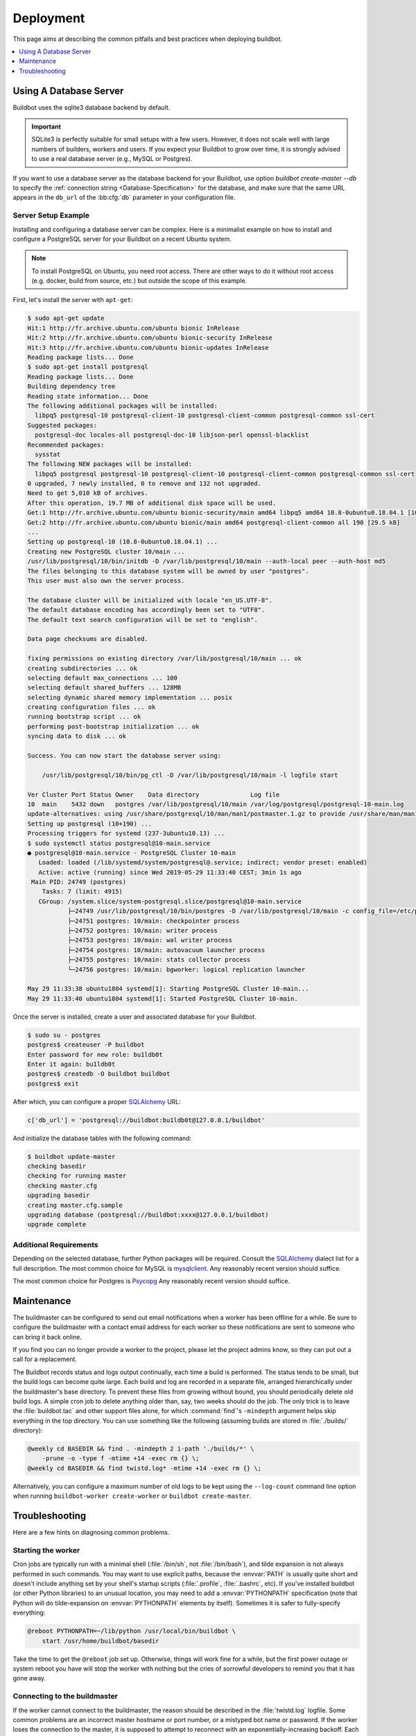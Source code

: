 Deployment
==========

This page aims at describing the common pitfalls and best practices when deploying buildbot.

.. contents::
    :depth: 1
    :local:

.. _Database-Server:

Using A Database Server
-----------------------

Buildbot uses the sqlite3 database backend by default.

.. important::

   SQLite3 is perfectly suitable for small setups with a few users.
   However, it does not scale well with large numbers of builders, workers and users.
   If you expect your Buildbot to grow over time, it is strongly advised to use a real database server (e.g., MySQL or Postgres).

If you want to use a database server as the database backend for your Buildbot, use option `buildbot create-master --db` to specify the :ref:`connection string <Database-Specification>` for the database, and make sure that the same URL appears in the ``db_url`` of the :bb:cfg:`db` parameter in your configuration file.

Server Setup Example
~~~~~~~~~~~~~~~~~~~~

Installing and configuring a database server can be complex.
Here is a minimalist example on how to install and configure a PostgreSQL server for your Buildbot on a recent Ubuntu system.

.. note::

   To install PostgreSQL on Ubuntu, you need root access.
   There are other ways to do it without root access (e.g. docker, build from source, etc.) but outside the scope of this example.

First, let's install the server with ``apt-get``:

.. code-block:: console

   $ sudo apt-get update
   Hit:1 http://fr.archive.ubuntu.com/ubuntu bionic InRelease
   Hit:2 http://fr.archive.ubuntu.com/ubuntu bionic-security InRelease
   Hit:3 http://fr.archive.ubuntu.com/ubuntu bionic-updates InRelease
   Reading package lists... Done
   $ sudo apt-get install postgresql
   Reading package lists... Done
   Building dependency tree
   Reading state information... Done
   The following additional packages will be installed:
     libpq5 postgresql-10 postgresql-client-10 postgresql-client-common postgresql-common ssl-cert
   Suggested packages:
     postgresql-doc locales-all postgresql-doc-10 libjson-perl openssl-blacklist
   Recommended packages:
     sysstat
   The following NEW packages will be installed:
     libpq5 postgresql postgresql-10 postgresql-client-10 postgresql-client-common postgresql-common ssl-cert
   0 upgraded, 7 newly installed, 0 to remove and 132 not upgraded.
   Need to get 5,010 kB of archives.
   After this operation, 19.7 MB of additional disk space will be used.
   Get:1 http://fr.archive.ubuntu.com/ubuntu bionic-security/main amd64 libpq5 amd64 10.8-0ubuntu0.18.04.1 [107 kB]
   Get:2 http://fr.archive.ubuntu.com/ubuntu bionic/main amd64 postgresql-client-common all 190 [29.5 kB]
   ...
   Setting up postgresql-10 (10.8-0ubuntu0.18.04.1) ...
   Creating new PostgreSQL cluster 10/main ...
   /usr/lib/postgresql/10/bin/initdb -D /var/lib/postgresql/10/main --auth-local peer --auth-host md5
   The files belonging to this database system will be owned by user "postgres".
   This user must also own the server process.

   The database cluster will be initialized with locale "en_US.UTF-8".
   The default database encoding has accordingly been set to "UTF8".
   The default text search configuration will be set to "english".

   Data page checksums are disabled.

   fixing permissions on existing directory /var/lib/postgresql/10/main ... ok
   creating subdirectories ... ok
   selecting default max_connections ... 100
   selecting default shared_buffers ... 128MB
   selecting dynamic shared memory implementation ... posix
   creating configuration files ... ok
   running bootstrap script ... ok
   performing post-bootstrap initialization ... ok
   syncing data to disk ... ok

   Success. You can now start the database server using:

       /usr/lib/postgresql/10/bin/pg_ctl -D /var/lib/postgresql/10/main -l logfile start

   Ver Cluster Port Status Owner    Data directory              Log file
   10  main    5432 down   postgres /var/lib/postgresql/10/main /var/log/postgresql/postgresql-10-main.log
   update-alternatives: using /usr/share/postgresql/10/man/man1/postmaster.1.gz to provide /usr/share/man/man1/postmaster.1.gz (postmaster.1.gz) in auto mode
   Setting up postgresql (10+190) ...
   Processing triggers for systemd (237-3ubuntu10.13) ...
   $ sudo systemctl status postgresql@10-main.service
   ● postgresql@10-main.service - PostgreSQL Cluster 10-main
      Loaded: loaded (/lib/systemd/system/postgresql@.service; indirect; vendor preset: enabled)
      Active: active (running) since Wed 2019-05-29 11:33:40 CEST; 3min 1s ago
    Main PID: 24749 (postgres)
       Tasks: 7 (limit: 4915)
      CGroup: /system.slice/system-postgresql.slice/postgresql@10-main.service
              ├─24749 /usr/lib/postgresql/10/bin/postgres -D /var/lib/postgresql/10/main -c config_file=/etc/postgresql/10/main/postgresql.conf
              ├─24751 postgres: 10/main: checkpointer process
              ├─24752 postgres: 10/main: writer process
              ├─24753 postgres: 10/main: wal writer process
              ├─24754 postgres: 10/main: autovacuum launcher process
              ├─24755 postgres: 10/main: stats collector process
              └─24756 postgres: 10/main: bgworker: logical replication launcher

   May 29 11:33:38 ubuntu1804 systemd[1]: Starting PostgreSQL Cluster 10-main...
   May 29 11:33:40 ubuntu1804 systemd[1]: Started PostgreSQL Cluster 10-main.

Once the server is installed, create a user and associated database for your Buildbot.

.. code-block:: console

   $ sudo su - postgres
   postgres$ createuser -P buildbot
   Enter password for new role: bu1ldb0t
   Enter it again: bu1ldb0t
   postgres$ createdb -O buildbot buildbot
   postgres$ exit

After which, you can configure a proper `SQLAlchemy`_ URL:

.. code-block:: python

   c['db_url'] = 'postgresql://buildbot:bu1ldb0t@127.0.0.1/buildbot'

And initialize the database tables with the following command:

.. code-block:: console

   $ buildbot update-master
   checking basedir
   checking for running master
   checking master.cfg
   upgrading basedir
   creating master.cfg.sample
   upgrading database (postgresql://buildbot:xxxx@127.0.0.1/buildbot)
   upgrade complete

Additional Requirements
~~~~~~~~~~~~~~~~~~~~~~~

Depending on the selected database, further Python packages will be required.
Consult the `SQLAlchemy`_ dialect list for a full description.
The most common choice for MySQL is `mysqlclient`_.
Any reasonably recent version should suffice.

The most common choice for Postgres is `Psycopg`_
Any reasonably recent version should suffice.

.. _SQLAlchemy: http://www.sqlalchemy.org/
.. _Psycopg: http://initd.org/psycopg/
.. _mysqlclient: https://github.com/PyMySQL/mysqlclient-python


.. _Maintenance:

Maintenance
-----------

The buildmaster can be configured to send out email notifications when a worker has been offline for a while.
Be sure to configure the buildmaster with a contact email address for each worker so these notifications are sent to someone who can bring it back online.

If you find you can no longer provide a worker to the project, please let the project admins know, so they can put out a call for a replacement.

The Buildbot records status and logs output continually, each time a build is performed.
The status tends to be small, but the build logs can become quite large.
Each build and log are recorded in a separate file, arranged hierarchically under the buildmaster's base directory.
To prevent these files from growing without bound, you should periodically delete old build logs.
A simple cron job to delete anything older than, say, two weeks should do the job.
The only trick is to leave the :file:`buildbot.tac` and other support files alone, for which :command:`find`'s ``-mindepth`` argument helps skip everything in the top directory.
You can use something like the following (assuming builds are stored in :file:`./builds/` directory):

.. code-block:: none

    @weekly cd BASEDIR && find . -mindepth 2 i-path './builds/*' \
        -prune -o -type f -mtime +14 -exec rm {} \;
    @weekly cd BASEDIR && find twistd.log* -mtime +14 -exec rm {} \;

Alternatively, you can configure a maximum number of old logs to be kept using the ``--log-count`` command line option when running ``buildbot-worker create-worker`` or ``buildbot create-master``.

.. _Troubleshooting:

Troubleshooting
---------------

Here are a few hints on diagnosing common problems.

.. _Starting-the-worker:

Starting the worker
~~~~~~~~~~~~~~~~~~~

Cron jobs are typically run with a minimal shell (:file:`/bin/sh`, not :file:`/bin/bash`), and tilde expansion is not always performed in such commands.
You may want to use explicit paths, because the :envvar:`PATH` is usually quite short and doesn't include anything set by your shell's startup scripts (:file:`.profile`, :file:`.bashrc`, etc).
If you've installed buildbot (or other Python libraries) to an unusual location, you may need to add a :envvar:`PYTHONPATH` specification (note that Python will do tilde-expansion on :envvar:`PYTHONPATH` elements by itself).
Sometimes it is safer to fully-specify everything:

.. code-block:: none

    @reboot PYTHONPATH=~/lib/python /usr/local/bin/buildbot \
        start /usr/home/buildbot/basedir

Take the time to get the ``@reboot`` job set up.
Otherwise, things will work fine for a while, but the first power outage or system reboot you have will stop the worker with nothing but the cries of sorrowful developers to remind you that it has gone away.

.. _Connecting-to-the-buildmaster:

Connecting to the buildmaster
~~~~~~~~~~~~~~~~~~~~~~~~~~~~~

If the worker cannot connect to the buildmaster, the reason should be described in the :file:`twistd.log` logfile.
Some common problems are an incorrect master hostname or port number, or a mistyped bot name or password.
If the worker loses the connection to the master, it is supposed to attempt to reconnect with an exponentially-increasing backoff.
Each attempt (and the time of the next attempt) will be logged.
If you get impatient, just manually stop and re-start the worker.

When the buildmaster is restarted, all workers will be disconnected, and will attempt to reconnect as usual.
The reconnect time will depend upon how long the buildmaster is offline (i.e. how far up the exponential backoff curve the workers have travelled).
Again, :samp:`buildbot-worker restart {BASEDIR}` will speed up the process.

.. _Contrib-Scripts:

Contrib Scripts
~~~~~~~~~~~~~~~

While some features of Buildbot are included in the distribution, others are only available in :contrib-src:`master/contrib/` in the ``buildbot-contrib`` source directory.
The latest versions of such scripts are available at :contrib-src:`master/contrib`.
